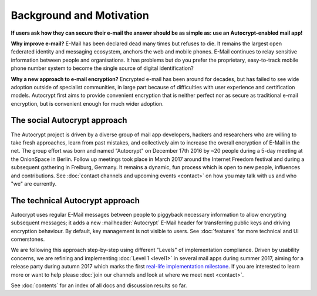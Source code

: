 Background and Motivation
==================================================

**If users ask how they can secure their e-mail the answer
should be as simple as: use an Autocrypt-enabled mail app!**

**Why improve e-mail?** E-Mail has been declared dead many times but
refuses to die. It remains the largest open federated identity and
messaging ecosystem, anchors the web and mobile phones. E-Mail continues to relay
sensitive information between people and organisations. It has
problems but do you prefer the proprietary, easy-to-track mobile phone
number system to become the single source of digital identification?

**Why a new approach to e-mail encryption?**  Encrypted e-mail has been
around for decades, but has failed to see wide adoption outside of
specialist communities, in large part because of difficulties with user
experience and certification models.  Autocrypt first aims to provide
convenient encryption that is neither perfect nor as secure as
traditional e-mail encryption, but is convenient enough for
much wider adoption.

The social Autocrypt approach
------------------------------

The Autocrypt project is driven by a diverse group of mail app developers,
hackers and researchers who are willing to take fresh approaches, learn from
past mistakes, and collectively aim to increase the overall encryption
of E-Mail in the net.  The group effort was born and named "Autocrypt"
on December 17th 2016 by ~20 people during a 5-day meeting at the
OnionSpace in Berlin. Follow up meetings took place in March 2017 around the
Internet Freedom festival and during a subsequent gathering in Freiburg, Germany.
It remains a dynamic, fun process which is open to new people, influences and
contributions.  See :doc:`contact channels and upcoming events <contact>` on
how you may talk with us and who "we" are currently.


The technical Autocrypt approach
--------------------------------------

Autocrypt uses regular E-Mail messages between people to piggyback
necessary information to allow encrypting subsequent messages; it adds
a new :mailheader:`Autocrypt` E-Mail header for transferring public
keys and driving encryption behaviour. By default, key management is
not visible to users. See :doc:`features` for more technical and UI
cornerstones.

We are following this approach step-by-step using different "Levels"
of implementation compliance.  Driven by usability concerns, we are
refining and implementing :doc:`Level 1 <level1>` in several mail apps
during summer 2017, aiming for a release party during autumn 2017 which
marks the first `real-life implementation milestone <https://github.com/autocrypt/autocrypt/milestone/1>`_.
If you are interested to learn more or want to help please :doc:`join our channels and look at
where we meet next <contact>`.

See :doc:`contents` for an index of all docs and discussion results so far.
